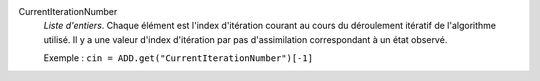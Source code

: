 .. index:: single: CurrentIterationNumber

CurrentIterationNumber
  *Liste d'entiers*. Chaque élément est l'index d'itération courant au cours du
  déroulement itératif de l'algorithme utilisé. Il y a une valeur d'index
  d'itération par pas d'assimilation correspondant à un état observé.

  Exemple :
  ``cin = ADD.get("CurrentIterationNumber")[-1]``
